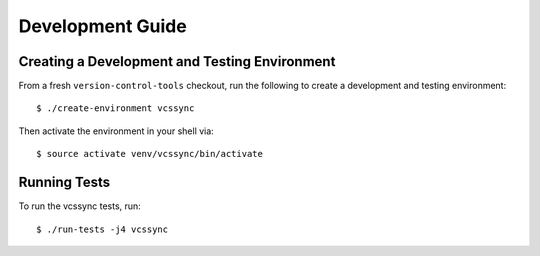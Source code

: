 .. _vcssync_development:

=================
Development Guide
=================

Creating a Development and Testing Environment
==============================================

From a fresh ``version-control-tools`` checkout, run the following to create
a development and testing environment::

   $ ./create-environment vcssync

Then activate the environment in your shell via::

   $ source activate venv/vcssync/bin/activate

Running Tests
=============

To run the vcssync tests, run::

   $ ./run-tests -j4 vcssync
